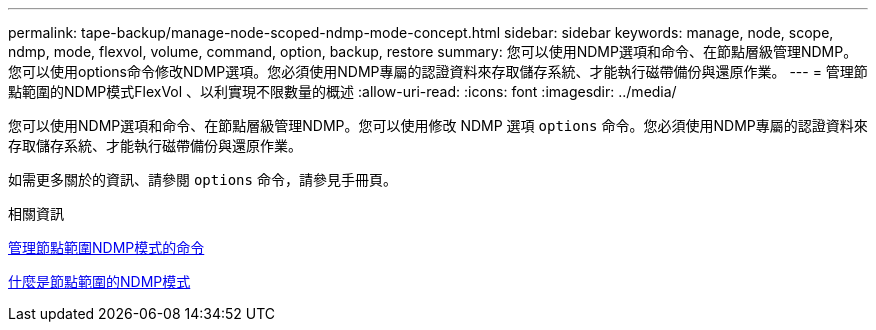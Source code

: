 ---
permalink: tape-backup/manage-node-scoped-ndmp-mode-concept.html 
sidebar: sidebar 
keywords: manage, node, scope, ndmp, mode, flexvol, volume, command, option, backup, restore 
summary: 您可以使用NDMP選項和命令、在節點層級管理NDMP。您可以使用options命令修改NDMP選項。您必須使用NDMP專屬的認證資料來存取儲存系統、才能執行磁帶備份與還原作業。 
---
= 管理節點範圍的NDMP模式FlexVol 、以利實現不限數量的概述
:allow-uri-read: 
:icons: font
:imagesdir: ../media/


[role="lead"]
您可以使用NDMP選項和命令、在節點層級管理NDMP。您可以使用修改 NDMP 選項 `options` 命令。您必須使用NDMP專屬的認證資料來存取儲存系統、才能執行磁帶備份與還原作業。

如需更多關於的資訊、請參閱 `options` 命令，請參見手冊頁。

.相關資訊
xref:commands-manage-node-scoped-ndmp-reference.adoc[管理節點範圍NDMP模式的命令]

xref:node-scoped-ndmp-mode-concept.adoc[什麼是節點範圍的NDMP模式]
